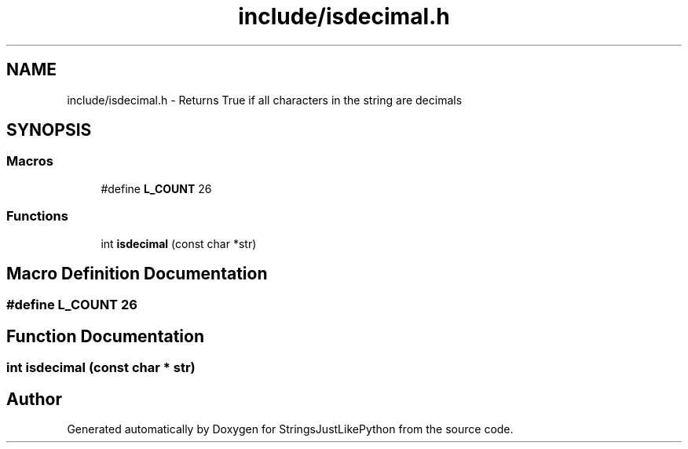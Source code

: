 .TH "include/isdecimal.h" 3 "Version 5.1" "StringsJustLikePython" \" -*- nroff -*-
.ad l
.nh
.SH NAME
include/isdecimal.h - Returns True if all characters in the string are decimals
.SH SYNOPSIS
.br
.PP
.SS "Macros"

.in +1c
.ti -1c
.RI "#define \fBL_COUNT\fP   26"
.br
.in -1c
.SS "Functions"

.in +1c
.ti -1c
.RI "int \fBisdecimal\fP (const char *str)"
.br
.in -1c
.SH "Macro Definition Documentation"
.PP 
.SS "#define L_COUNT   26"

.SH "Function Documentation"
.PP 
.SS "int isdecimal (const char * str)"

.SH "Author"
.PP 
Generated automatically by Doxygen for StringsJustLikePython from the source code\&.
